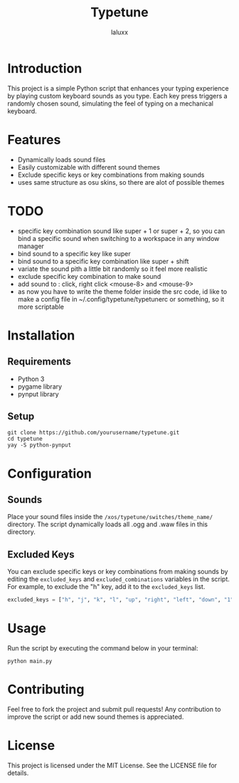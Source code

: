 #+TITLE: Typetune
#+AUTHOR: laluxx

* Introduction
This project is a simple Python script that enhances your typing experience by playing custom keyboard sounds as you type. Each key press triggers a randomly chosen sound, simulating the feel of typing on a mechanical keyboard.

* Features
  - Dynamically loads sound files
  - Easily customizable with different sound themes
  - Exclude specific keys or key combinations from making sounds
  - uses same structure as osu skins, so there are alot of possible themes

* TODO
- specific key combination sound like super + 1 or super + 2, so you can bind a specific sound when switching to a workspace in any window manager
- bind sound to a specific key like super
- bind sound to a specific key combination like super + shift
- variate the sound pith a little bit randomly so it feel more realistic
- exclude specific key combination to make sound
- add sound to : click, right click <mouse-8> and <mouse-9>
- as now you have to write the theme folder inside the src code, id like to make a config file in ~/.config/typetune/typetunerc or something, so it more scriptable
* Installation
** Requirements
   - Python 3
   - pygame library
   - pynput library
** Setup
   #+BEGIN_SRC shell
   git clone https://github.com/yourusername/typetune.git
   cd typetune
   yay -S python-pynput
   #+END_SRC

* Configuration
** Sounds
   Place your sound files inside the ~/xos/typetune/switches/theme_name/~ directory. The script dynamically loads all .ogg and .waw files in this directory.

** Excluded Keys
   You can exclude specific keys or key combinations from making sounds by editing the ~excluded_keys~ and ~excluded_combinations~ variables in the script. For example, to exclude the "h" key, add it to the ~excluded_keys~ list.

   #+BEGIN_SRC python
   excluded_keys = ["h", "j", "k", "l", "up", "right", "left", "down", "1", "2", "3", "4", "5", "6", "backspace", "enter", "shift", "ctrl", "cmd", "alt", "tab"]
   #+END_SRC

* Usage
   Run the script by executing the command below in your terminal:
   #+BEGIN_SRC shell
   python main.py
   #+END_SRC

* Contributing
   Feel free to fork the project and submit pull requests! Any contribution to improve the script or add new sound themes is appreciated.

* License
   This project is licensed under the MIT License. See the LICENSE file for details.
